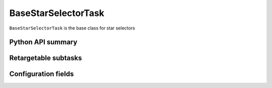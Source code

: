 .. lsst-task-topic:: lsst.meas.algorithms.starSelector.BaseStarSelectorTask

####################
BaseStarSelectorTask
####################

``BaseStarSelectorTask`` is the base class for star selectors


.. _lsst.meas.algorithms.BaseStarSelectorTask-api:

Python API summary
==================

.. lsst-task-api-summary:: lsst.meas.algorithms.BaseStarSelectorTask

.. _lsst.meas.algorithms.BaseStarSelectorTask-subtasks:

Retargetable subtasks
=====================

.. lsst-task-config-subtasks:: lsst.meas.algorithms.BaseStarSelectorTask

.. _lsst.meas.algorithms.BaseStarSelectorTask-configs:

Configuration fields
====================

.. lsst-task-config-fields:: lsst.meas.algorithms.BaseStarSelectorTask
